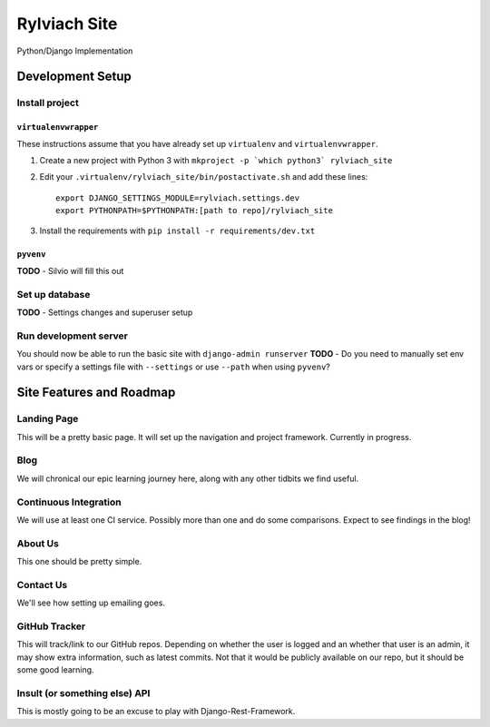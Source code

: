 
Rylviach Site
=============
Python/Django Implementation

Development Setup
-----------------

Install project
^^^^^^^^^^^^^^^

``virtualenvwrapper``
~~~~~~~~~~~~~~~~~~~~~
These instructions assume that you have already set up ``virtualenv`` and ``virtualenvwrapper``.

1. Create a new project with Python 3 with ``mkproject -p `which python3` rylviach_site``
2. Edit your ``.virtualenv/rylviach_site/bin/postactivate.sh`` and add these lines::

     export DJANGO_SETTINGS_MODULE=rylviach.settings.dev
     export PYTHONPATH=$PYTHONPATH:[path to repo]/rylviach_site

3. Install the requirements with ``pip install -r requirements/dev.txt``

``pyvenv``
~~~~~~~~~~
**TODO** - Silvio will fill this out

Set up database
^^^^^^^^^^^^^^^
**TODO** - Settings changes and superuser setup

Run development server
^^^^^^^^^^^^^^^^^^^^^^
You should now be able to run the basic site with ``django-admin runserver``
**TODO** - Do you need to manually set env vars or specify a settings file with ``--settings`` or use ``--path`` when using ``pyvenv``?

Site Features and Roadmap
-------------------------

Landing Page
^^^^^^^^^^^^
This will be a pretty basic page. It will set up the navigation and project framework. Currently in progress.

Blog
^^^^
We will chronical our epic learning journey here, along with any other tidbits we find useful.

Continuous Integration
^^^^^^^^^^^^^^^^^^^^^^
We will use at least one CI service. Possibly more than one and do some comparisons. Expect to see findings in the blog!

About Us
^^^^^^^^
This one should be pretty simple.

Contact Us
^^^^^^^^^^
We'll see how setting up emailing goes.

GitHub Tracker
^^^^^^^^^^^^^^
This will track/link to our GitHub repos. Depending on whether the user is logged and an whether that user is an admin, it may show extra information, such as latest commits. Not that it would be publicly available on our repo, but it should be some good learning.

Insult (or something else) API
^^^^^^^^^^^^^^^^^^^^^^^^^^^^^^
This is mostly going to be an excuse to play with Django-Rest-Framework.
